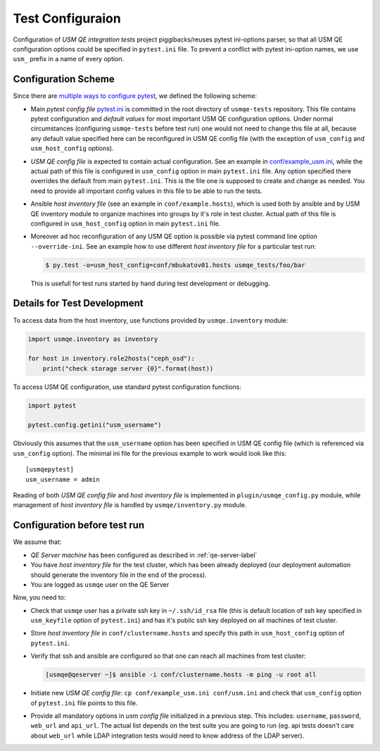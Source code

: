 ===================
 Test Configuraion
===================

Configuration of *USM QE integration tests* project piggibacks/reuses pytest
ini-options parser, so that all USM QE configuration options could be specified
in ``pytest.ini`` file. To prevent a conflict with pytest ini-option names, we
use ``usm_`` prefix in a name of every option.

Configuration Scheme
====================

Since there are `multiple ways to configure pytest`_, we defined the following
scheme:

* Main *pytest config file* `pytest.ini`_ is committed in the root directory
  of ``usmqe-tests`` repository. This file contains pytest configuration
  and *default values* for most important USM QE configuration options. Under
  normal circumstances (configuring ``usmqe-tests`` before test run) one would
  not need to change this file at all, because any default value specified here
  can be reconfigured in USM QE config file (with the exception of
  ``usm_config`` and ``usm_host_config`` options).

* *USM QE config file* is expected to contain actual configuration. See an
  example in `conf/example_usm.ini`_, while the actual path of this file is
  configured in ``usm_config`` option in main ``pytest.ini`` file. Any option
  specified there overrides the default from main ``pytest.ini``. This is the
  file one is supposed to create and change as needed. You need to provide
  all important config values in this file to be able to run the tests.

* Ansible *host inventory file* (see an example in ``conf/example.hosts``),
  which is used both by ansible and by USM QE inventory module to organize
  machines into groups by it's role in test cluster. Actual path of this file
  is configured in ``usm_host_config`` option in main ``pytest.ini`` file.

* Moreover ad hoc reconfiguration of any USM QE option is possible via pytest
  command line option ``--override-ini``. See an example how to use different
  *host inventory file* for a particular test run:

  .. code-block:: console

      $ py.test -o=usm_host_config=conf/mbukatov01.hosts usmqe_tests/foo/bar

  This is usefull for test runs started by hand during test development or
  debugging.


Details for Test Development
============================

To access data from the host inventory, use functions provided by
``usmqe.inventory`` module:

.. code-block:: python

    import usmqe.inventory as inventory

    for host in inventory.role2hosts("ceph_osd"):
        print("check storage server {0}".format(host))

To access USM QE configuration, use standard pytest configuration functions:

.. code-block:: python

    import pytest

    pytest.config.getini("usm_username")

Obviously this assumes that the ``usm_username`` option has been specified in
USM QE config file (which is referenced via ``usm_config`` option). The minimal
ini file for the previous example to work would look like this::

    [usmqepytest]
    usm_username = admin

Reading of both *USM QE config file* and *host inventory file* is implemented
in ``plugin/usmqe_config.py`` module, while management of *host inventory file*
is handled by ``usmqe/inventory.py`` module.


Configuration before test run
=============================

We assume that:

* *QE Server machine* has been configured as described in
  :ref:`qe-server-label`

* You have *host inventory file* for the test cluster, which has been already
  deployed (our deployment automation should generate the inventory file
  in the end of the process).

* You are logged as ``usmqe`` user on the QE Server

Now, you need to:

* Check that ``usmqe`` user has a private ssh key in ``~/.ssh/id_rsa`` file 
  (this is default location of ssh key specified in ``usm_keyfile`` option of
  ``pytest.ini``) and has it's public ssh key deployed on all machines of test
  cluster.

* Store *host inventory file* in ``conf/clustername.hosts`` and specify this
  path in ``usm_host_config`` option of ``pytest.ini``.

* Verify that ssh and ansible are configured so that one can reach all machines
  from test cluster:

  .. code-block:: console

      [usmqe@qeserver ~]$ ansible -i conf/clustername.hosts -m ping -u root all

* Initiate new *USM QE config file*: ``cp conf/example_usm.ini conf/usm.ini``
  and check that ``usm_config`` option of ``pytest.ini`` file points to this
  file.

* Provide all mandatory options in *usm config file* initialized in a previous
  step. This includes: ``username``, ``password``, ``web_url`` and ``api_url``.
  The actual list depends on the test suite you are going to run (eg. api
  tests doesn't care about ``web_url`` while LDAP integration tests would need
  to know address of the LDAP server).


.. _`multiple ways to configure pytest`: http://doc.pytest.org/en/latest/customize.html
.. _`pytest.ini`: https://github.com/Tendrl/usmqe-tests/blob/master/pytest.ini
.. _`conf/example_usm.ini`: https://github.com/Tendrl/usmqe-tests/blob/master/conf/example_usm.ini
